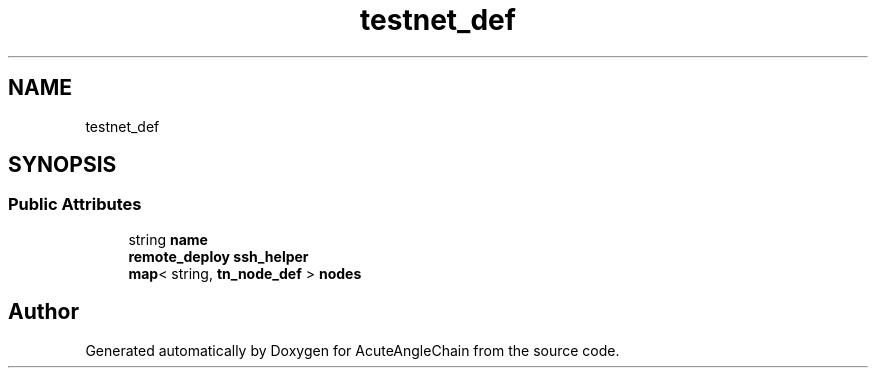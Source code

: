 .TH "testnet_def" 3 "Sun Jun 3 2018" "AcuteAngleChain" \" -*- nroff -*-
.ad l
.nh
.SH NAME
testnet_def
.SH SYNOPSIS
.br
.PP
.SS "Public Attributes"

.in +1c
.ti -1c
.RI "string \fBname\fP"
.br
.ti -1c
.RI "\fBremote_deploy\fP \fBssh_helper\fP"
.br
.ti -1c
.RI "\fBmap\fP< string, \fBtn_node_def\fP > \fBnodes\fP"
.br
.in -1c

.SH "Author"
.PP 
Generated automatically by Doxygen for AcuteAngleChain from the source code\&.
